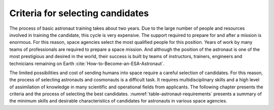 Criteria for selecting candidates
=================================
The process of basic astronaut training takes about two years. Due to the large number of people and resources involved in training the candidate, this cycle is very expensive. The support required to prepare for and after a mission is enormous. For this reason, space agencies select the most qualified people for this position. Years of work by many teams of professionals are required to prepare a space mission. And although the position of the astronaut is one of the most prestigious and desired in the world, their success is built by teams of instructors, trainers, engineers and technicians remaining on Earth :cite:`How-to-Become-an-ESA-Astronaut`.

The limited possibilities and cost of sending humans into space require a careful selection of candidates. For this reason, the process of selecting astronauts and cosmonauts is a difficult task. It requires multidisciplinary skills and a high level of assimilation of knowledge in many scientific and operational fields from applicants. The following chapter presents the criteria and the process of selecting the best candidates. :numref:`table-astronaut-requirements` presents a summary of the minimum skills and desirable characteristics of candidates for astronauts in various space agencies.

.. csv-table:: Requirements for candidates for astronauts and cosmonauts :cite:`NASA-Astronaut-Requirements`, :cite:`ESA-Astronaut-Training-Requirements`, :cite:`Komarov2017`
    :name: table-astronaut-requirements
    :file: data/astronaut-requirements.csv
    :header-rows: 1
